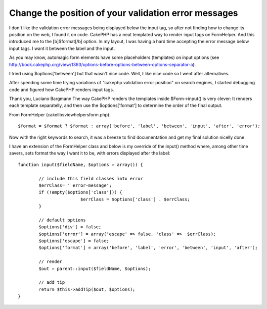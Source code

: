 Change the position of your validation error messages
=====================================================

I don't like the validation error messages being displayed below the
input tag, so after not finding how to change its position on the web,
I found it on code. CakePHP has a neat templated way to render input
tags on FormHelper. And this introduced me to the [b]$format[/b]
option.
In my layout, I was having a hard time accepting the error message
below input tags. I want it between the label and the input.

As you may know, automagic form elements have some placeholders
(templates) on input options (see `http://book.cakephp.org/view/1393/options-before-options-between-options-separator-a`_).

I tried using $options['between'] but that wasn't nice code. Well, I
like nice code so I went after alternatives.

After spending some time trying variations of "cakephp validation
error position" on search engines, I started debugging code and
figured how CakePHP renders input tags.

Thank you,
Luciano Bargmann The way CakePHP renders the templates inside
$Form->input() is very clever:
It renders each template separatelly, and then use the
$options['format'] to determine the order of the final output.

From FormHelper (cake\libs\view\helpers\form.php):

::


    $format = $format ? $format : array('before', 'label', 'between', 'input', 'after', 'error');

Now with the right keywords to search, it was a breeze to find
documentation and get my final solution nicelly done.

I have an extension of the FormHelper class and below is my override
of the input() method where, among other time savers, sets format the
way I want it to be, with errors displayed after the label:

::


    	function input($fieldName, $options = array()) {

    		// include this field classes into error
    		$errClass= ' error-message';
    		if (!empty($options['class'])) {
    				$errClass = $options['class'] . $errClass;
    		}

    		// default options
    		$options['div'] = false;
    		$options['error'] = array('escape' => false, 'class' =>  $errClass);
    		$options['escape'] = false;
    		$options['format'] = array('before', 'label', 'error', 'between', 'input', 'after');

    		// render
    		$out = parent::input($fieldName, $options);

    		// add tip
    		return $this->addTip($out, $options);
    	}



.. _http://book.cakephp.org/view/1393/options-before-options-between-options-separator-a: http://book.cakephp.org/view/1393/options-before-options-between-options-separator-a

.. author:: lucianobargmann
.. categories:: articles, general_interest
.. tags:: order,positioning,validationerrors,after label,General Interest

